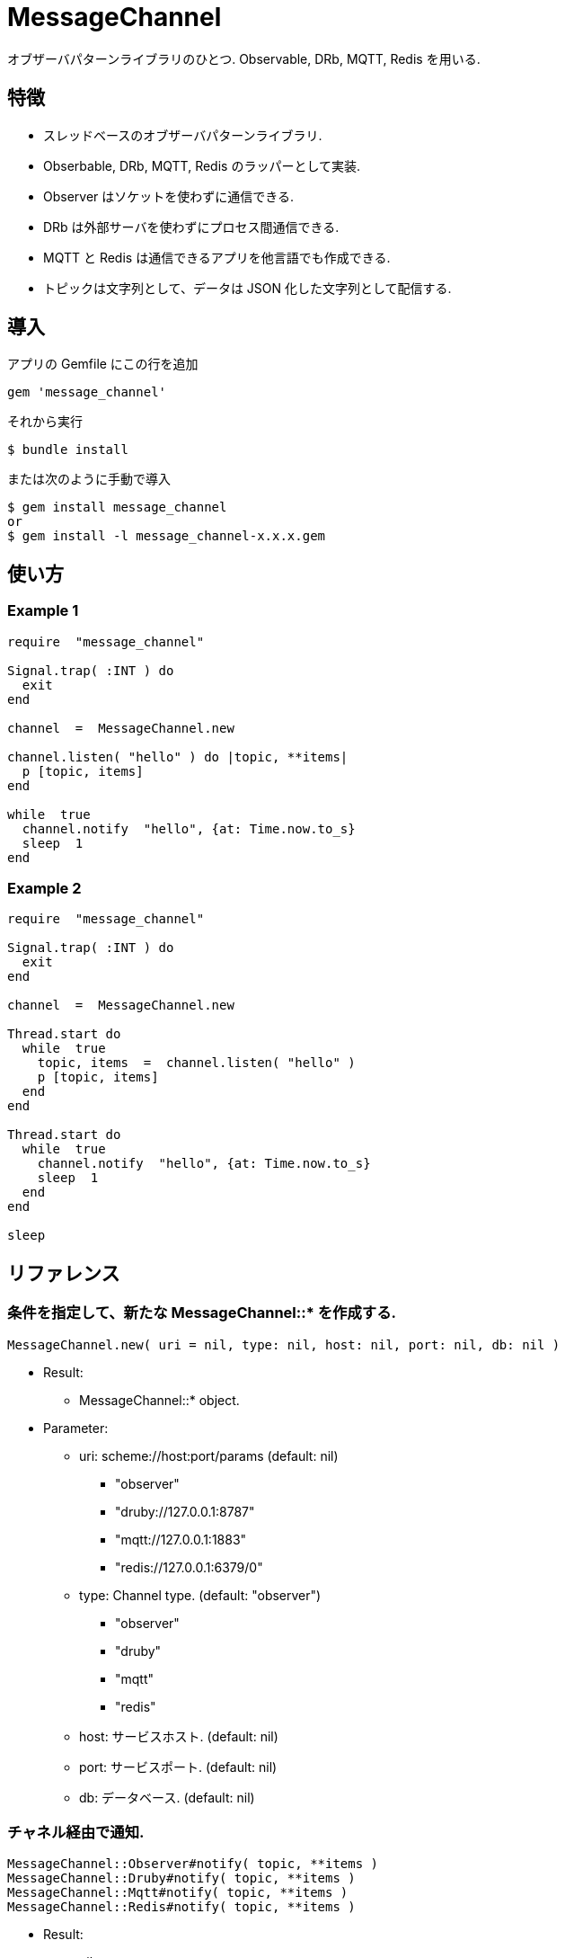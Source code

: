 = MessageChannel

オブザーバパターンライブラリのひとつ. Observable, DRb, MQTT, Redis を用いる.

== 特徴

* スレッドベースのオブザーバパターンライブラリ.
* Obserbable, DRb, MQTT, Redis のラッパーとして実装.
* Observer はソケットを使わずに通信できる.
* DRb は外部サーバを使わずにプロセス間通信できる.
* MQTT と Redis は通信できるアプリを他言語でも作成できる.
* トピックは文字列として、データは JSON 化した文字列として配信する.

== 導入

アプリの Gemfile にこの行を追加

[source,ruby]
----
gem 'message_channel'
----

それから実行

    $ bundle install

または次のように手動で導入

    $ gem install message_channel
    or
    $ gem install -l message_channel-x.x.x.gem

== 使い方

=== Example 1

[source,ruby]
----
require  "message_channel"

Signal.trap( :INT ) do
  exit
end

channel  =  MessageChannel.new

channel.listen( "hello" ) do |topic, **items|
  p [topic, items]
end

while  true
  channel.notify  "hello", {at: Time.now.to_s}
  sleep  1
end
----

=== Example 2

[source,ruby]
----
require  "message_channel"

Signal.trap( :INT ) do
  exit
end

channel  =  MessageChannel.new

Thread.start do
  while  true
    topic, items  =  channel.listen( "hello" )
    p [topic, items]
  end
end

Thread.start do
  while  true
    channel.notify  "hello", {at: Time.now.to_s}
    sleep  1
  end
end

sleep
----

== リファレンス

=== 条件を指定して、新たな MessageChannel::* を作成する.

[source,ruby]
----
MessageChannel.new( uri = nil, type: nil, host: nil, port: nil, db: nil )
----

* Result:
  ** MessageChannel::* object.

* Parameter:
  ** uri: scheme://host:port/params (default: nil)
    *** "observer"
    *** "druby://127.0.0.1:8787"
    *** "mqtt://127.0.0.1:1883"
    *** "redis://127.0.0.1:6379/0"
  ** type: Channel type. (default: "observer")
    *** "observer"
    *** "druby"
    *** "mqtt"
    *** "redis"
  ** host: サービスホスト. (default: nil)
  ** port: サービスポート. (default: nil)
  ** db: データベース. (default: nil)

=== チャネル経由で通知.

[source,ruby]
----
MessageChannel::Observer#notify( topic, **items )
MessageChannel::Druby#notify( topic, **items )
MessageChannel::Mqtt#notify( topic, **items )
MessageChannel::Redis#notify( topic, **items )
----

* Result:
  ** nil.

* Parameter:
  ** topic: 通知トピック.
  ** items: 通知アイテム.

=== チャネル経由で通知待機.

[source,ruby]
----
MessageChannel::Observer#listen( *patterns, timeout: nil, &block )
MessageChannel::Druby#listen( *patterns, timeout: nil, &block )
MessageChannel::Mqtt#listen( *patterns, timeout: nil, &block )
MessageChannel::Redis#listen( *patterns, timeout: nil, &block )
----

* ブロック引数あり: (非同期)
  ** Result:
    *** nil.

  ** Parameter:
    *** patterns: マスクパターンの配列.

* ブロック引数なし: (待機)
  ** Result:
    タイムアウトなら nil を返す.
    *** topic: 通知トピック.
    *** items: 通知アイテム.

  ** Parameter:
    *** patterns: マスクパターンの配列.
    *** timeout: nil または待機秒数.

  ** Block Parameter:
    *** topic: 通知トピック.
    *** items: 通知アイテム.

=== 通知待機を解除.

[source,ruby]
----
MessageChannel::Observer#unlisten( *patterns )
MessageChannel::Druby#unlisten( *patterns )
MessageChannel::Mqtt#unlisten( *patterns )
MessageChannel::Redis#unlisten( *patterns )
----

* Result:
  ** nil.

* Parameter:
  ** patterns: マスクパターンの配列.

== 貢献

不具合報告とプルリクエストは GitHub https://github.com/arimay/message_channel まで. 

== ライセンス

この Gem は、 http://opensource.org/licenses/MIT[MITライセンス] の条件に基づいてオープンソースとして入手できる.

Copyright (c) ARIMA Yasuhiro <arima.yasuhiro@gmail.com>
